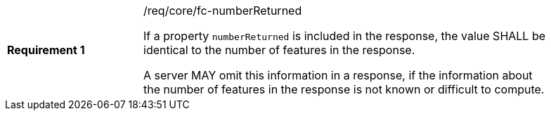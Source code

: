 [width="90%",cols="2,6a"]
|===
|*Requirement {counter:req-id}* |/req/core/fc-numberReturned +

If a property `numberReturned` is included in the response, the value SHALL
be identical to the number of features in the response.

A server MAY omit this information in a response, if the information about the
number of features in the response is not known or difficult to compute.
|===
